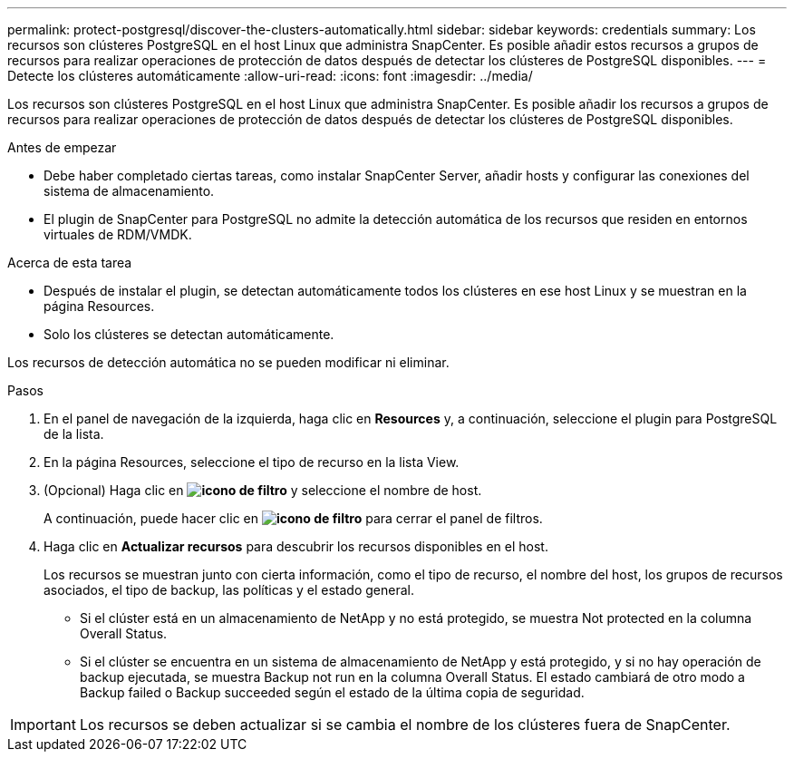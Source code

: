 ---
permalink: protect-postgresql/discover-the-clusters-automatically.html 
sidebar: sidebar 
keywords: credentials 
summary: Los recursos son clústeres PostgreSQL en el host Linux que administra SnapCenter. Es posible añadir estos recursos a grupos de recursos para realizar operaciones de protección de datos después de detectar los clústeres de PostgreSQL disponibles. 
---
= Detecte los clústeres automáticamente
:allow-uri-read: 
:icons: font
:imagesdir: ../media/


[role="lead"]
Los recursos son clústeres PostgreSQL en el host Linux que administra SnapCenter. Es posible añadir los recursos a grupos de recursos para realizar operaciones de protección de datos después de detectar los clústeres de PostgreSQL disponibles.

.Antes de empezar
* Debe haber completado ciertas tareas, como instalar SnapCenter Server, añadir hosts y configurar las conexiones del sistema de almacenamiento.
* El plugin de SnapCenter para PostgreSQL no admite la detección automática de los recursos que residen en entornos virtuales de RDM/VMDK.


.Acerca de esta tarea
* Después de instalar el plugin, se detectan automáticamente todos los clústeres en ese host Linux y se muestran en la página Resources.
* Solo los clústeres se detectan automáticamente.


Los recursos de detección automática no se pueden modificar ni eliminar.

.Pasos
. En el panel de navegación de la izquierda, haga clic en *Resources* y, a continuación, seleccione el plugin para PostgreSQL de la lista.
. En la página Resources, seleccione el tipo de recurso en la lista View.
. (Opcional) Haga clic en *image:../media/filter_icon.gif["icono de filtro"]* y seleccione el nombre de host.
+
A continuación, puede hacer clic en *image:../media/filter_icon.gif["icono de filtro"]* para cerrar el panel de filtros.

. Haga clic en *Actualizar recursos* para descubrir los recursos disponibles en el host.
+
Los recursos se muestran junto con cierta información, como el tipo de recurso, el nombre del host, los grupos de recursos asociados, el tipo de backup, las políticas y el estado general.

+
** Si el clúster está en un almacenamiento de NetApp y no está protegido, se muestra Not protected en la columna Overall Status.
** Si el clúster se encuentra en un sistema de almacenamiento de NetApp y está protegido, y si no hay operación de backup ejecutada, se muestra Backup not run en la columna Overall Status. El estado cambiará de otro modo a Backup failed o Backup succeeded según el estado de la última copia de seguridad.





IMPORTANT: Los recursos se deben actualizar si se cambia el nombre de los clústeres fuera de SnapCenter.
